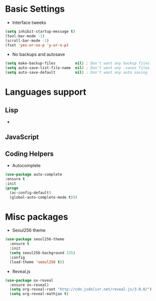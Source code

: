 * Basic Settings
- Interface tweeks
#+BEGIN_SRC emacs-lisp
(setq inhibit-startup-message t)
(tool-bar-mode -1)
(scroll-bar-mode -1)
(fset 'yes-or-no-p 'y-or-n-p)
#+END_SRC
- No backups and autosave
#+BEGIN_SRC emacs-lisp
(setq make-backup-files         nil) ; Don't want any backup files
(setq auto-save-list-file-name  nil) ; Don't want any .saves files
(setq auto-save-default         nil) ; Don't want any auto saving
#+END_SRC
* Languages support
** Lisp
-
** JavaScript
** Coding Helpers
- Autocomplete
#+BEGIN_SRC emacs-lisp
(use-package auto-complete
:ensure t
:init
(progn
  (ac-config-default)
  (global-auto-complete-mode t)))
#+END_SRC
* Misc packages
- Seoul256 theme
#+BEGIN_SRC emacs-lisp
  (use-package seoul256-theme
    :ensure t
    :init
    (setq seoul256-background 235)
    :config
    (load-theme 'seoul256 t))
#+END_SRC
- Reveal.js
#+BEGIN_SRC emacs-lisp
  (use-package ox-reveal
    :ensure ox-reveal)
    (setq org-reveal-root "http://cdn.jsdelivr.net/reveal.js/3.0.0/")
    (setq org-reveal-mathjax t)
#+END_SRC
